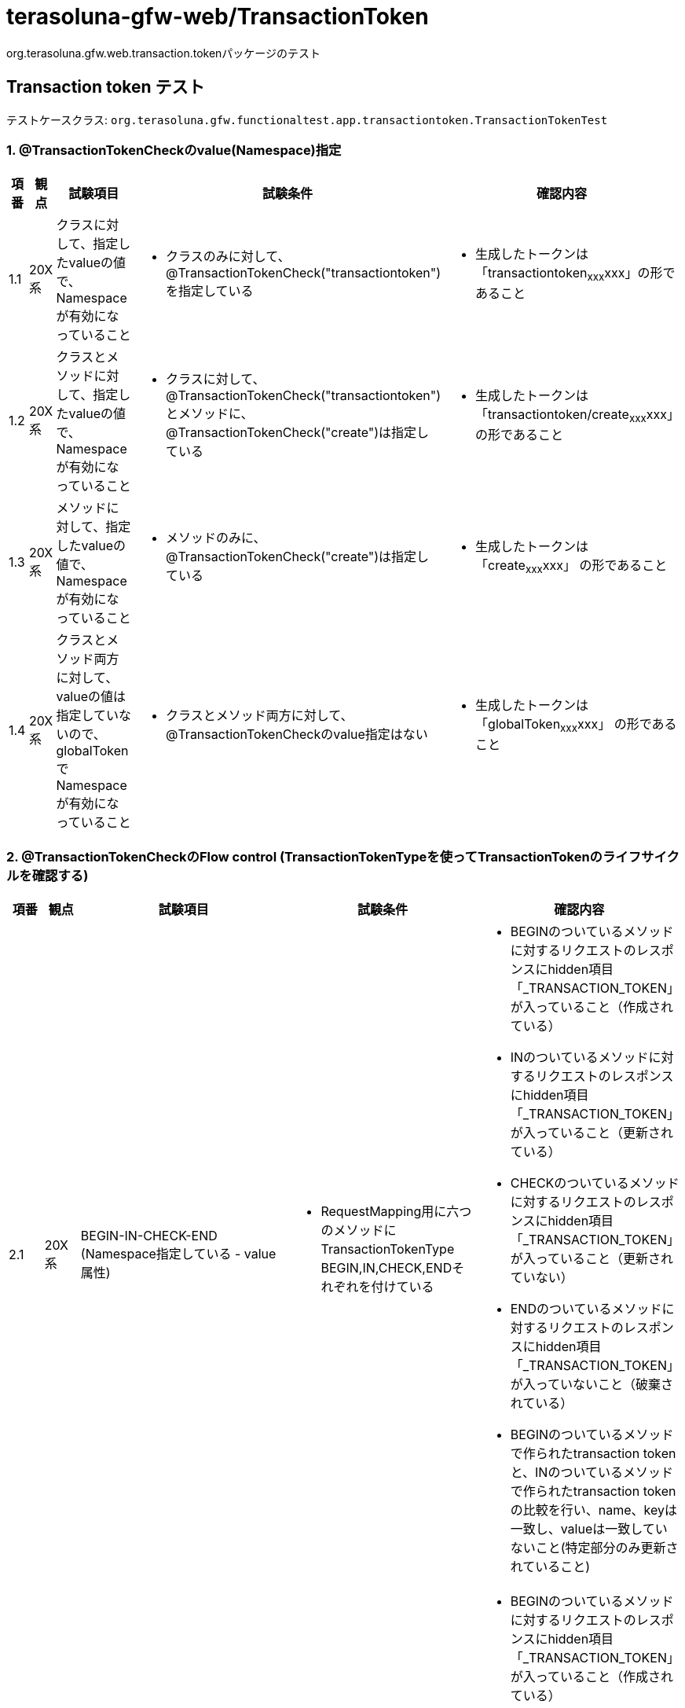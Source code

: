 = terasoluna-gfw-web/TransactionToken

org.terasoluna.gfw.web.transaction.tokenパッケージのテスト

== Transaction token テスト

テストケースクラス: `org.terasoluna.gfw.functionaltest.app.transactiontoken.TransactionTokenTest`

=== 1. @TransactionTokenCheckのvalue(Namespace)指定

[cols="5,5,30,20,20", options="header"]
|===
| 項番
| 観点
| 試験項目
| 試験条件
| 確認内容

| 1.1
| 20X系
| クラスに対して、指定したvalueの値で、Namespaceが有効になっていること
a| * クラスのみに対して、@TransactionTokenCheck("transactiontoken")を指定している
a| * 生成したトークンは「transactiontoken~xxx~xxx」の形であること

| 1.2
| 20X系
| クラスとメソッドに対して、指定したvalueの値で、Namespaceが有効になっていること
a| * クラスに対して、@TransactionTokenCheck("transactiontoken")とメソッドに、@TransactionTokenCheck("create")は指定している
a| * 生成したトークンは「transactiontoken/create~xxx~xxx」 の形であること

| 1.3
| 20X系
| メソッドに対して、指定したvalueの値で、Namespaceが有効になっていること
a| * メソッドのみに、@TransactionTokenCheck("create")は指定している
a| * 生成したトークンは「create~xxx~xxx」 の形であること

| 1.4
| 20X系
| クラスとメソッド両方に対して、valueの値は指定していないので、globalTokenでNamespaceが有効になっていること
a| * クラスとメソッド両方に対して、@TransactionTokenCheckのvalue指定はない
a| * 生成したトークンは「globalToken~xxx~xxx」 の形であること

|===

=== 2. @TransactionTokenCheckのFlow control (TransactionTokenTypeを使ってTransactionTokenのライフサイクルを確認する)

[cols="5,5,30,20,20", options="header"]
|===
| 項番
| 観点
| 試験項目
| 試験条件
| 確認内容

| 2.1
| 20X系
| BEGIN-IN-CHECK-END (Namespace指定している - value属性)
a| * RequestMapping用に六つのメソッドにTransactionTokenType　BEGIN,IN,CHECK,ENDそれぞれを付けている
a| * BEGINのついているメソッドに対するリクエストのレスポンスにhidden項目「_TRANSACTION_TOKEN」が入っていること（作成されている）
* INのついているメソッドに対するリクエストのレスポンスにhidden項目「_TRANSACTION_TOKEN」が入っていること（更新されている）
* CHECKのついているメソッドに対するリクエストのレスポンスにhidden項目「_TRANSACTION_TOKEN」が入っていること（更新されていない）
* ENDのついているメソッドに対するリクエストのレスポンスにhidden項目「_TRANSACTION_TOKEN」が入っていないこと（破棄されている）
* BEGINのついているメソッドで作られたtransaction tokenと、INのついているメソッドで作られたtransaction tokenの比較を行い、name、keyは一致し、valueは一致していないこと(特定部分のみ更新されていること)

| 2.2
| 20X系
| BEGIN-IN-CHECK-END (Namespace指定している - namespace属性)
a| * RequestMapping用に六つのメソッドにTransactionTokenType　BEGIN,IN,CHECK,ENDそれぞれが付けている
a| * BEGINのついているメソッドに対するリクエストのレスポンスにhidden項目「_TRANSACTION_TOKEN」が入っていること（作成されている）
* INのついているメソッドに対するリクエストのレスポンスにhidden項目「_TRANSACTION_TOKEN」が入っていること（更新されている）
* CHECKのついているメソッドに対するリクエストのレスポンスにhidden項目「_TRANSACTION_TOKEN」が入っていること（更新されていない）
* ENDのついているメソッドに対するリクエストのレスポンスにhidden項目「_TRANSACTION_TOKEN」が入っていないこと（破棄されている）
* BEGINのついているメソッドで作られたtransaction tokenと、INのついているメソッドで作られたtransaction tokenの比較を行い、name、keyは一致し、valueは一致していないこと(特定部分のみ更新されていること)

| 2.3
| 20X系
| BEGIN-IN-CHECK-END (Namespace指定していない - globalToken)
a| * RequestMapping用に六つのメソッドにTransactionTokenType　BEGIN,IN,CHECK,ENDそれぞれが付けている
a| * BEGINのついているメソッドに対するリクエストのレスポンスにhidden項目「_TRANSACTION_TOKEN」が入っていること（作成されている）
* INのついているメソッドに対するリクエストのレスポンスにhidden項目「_TRANSACTION_TOKEN」が入っていること（更新されている）
* ENDのついているメソッドに対するリクエストのレスポンスにhidden項目「_TRANSACTION_TOKEN」が入っていないこと（破棄されている）
* CHECKのついているメソッドに対するリクエストのレスポンスにhidden項目「_TRANSACTION_TOKEN」が入っていること（更新されていない）
* BEGINのついているメソッドで作られたtransaction tokenと、INのついているメソッドで作られたtransaction tokenの比較を行い、name、keyは一致し、valueは一致していないこと(特定部分のみ更新されていること)
* 作成されたtransaction tokenのnameは"globalToken"であること

| 2.4
| 20X系
| BEGIN-END
a| * RequestMapping用に二つのメソッドにTransactionTokenType　BEGIN,ENDそれぞれが付けている
a| * BEGINメソッドに対するリクエストのレスポンスにhidden項目「_TRANSACTION_TOKEN」が入っていること（作成されている）
* ENDメソッドに対するリクエストのレスポンスにhidden項目「_TRANSACTION_TOKEN」が入っていないこと（破棄されている）

| 2.5
| 20X系
| BEGIN-IN-IN(Redo)-IN-END
a| * RequestMapping用に四つのメソッドにTransactionTokenType　BEGIN,IN,IN,ENDそれぞれが付けている。INが付けているメソッド一つはRedo(戻る)用のメソッドである。
a| * BEGINメソッドに対するリクエストのレスポンスにhidden項目「_TRANSACTION_TOKEN」が入っていること（作成されている）
* INメソッドに対するリクエストのレスポンスにhidden項目「_TRANSACTION_TOKEN」が入っていること（更新されている）
* ENDメソッドに対するリクエストのレスポンスにhidden項目「_TRANSACTION_TOKEN」が入っていないこと（破棄されている）
* BEGINメソッドで作られたtransaction tokenと、INメソッドで作られたtransaction tokenの比較を行い、name、keyは一致し、valueは一致していないこと(特定部分のみ更新されていること)

| 2.6
| 20X系
| BEGIN(Input Error)-BEGIN-IN
a| * RequestMapping用に二つのメソッドにTransactionTokenType　BEGIN,INそれぞれが付けている
a| * 入力チェックエラーが発生してもBEGINメソッドに対するリクエストのレスポンスにhidden項目「_TRANSACTION_TOKEN」が入っていること（作成されている）
* 入力チェックエラーを解決してもう一度リクエストを出したらレスポンスにhidden項目「_TRANSACTION_TOKEN」が入っていること（作成されている）
* INメソッドに対するリクエストのレスポンスにhidden項目「_TRANSACTION_TOKEN」が入っていること（更新されている）
* BEGINメソッドで作られたtransaction tokenと、INメソッドで作られたtransaction tokenの比較を行い、nameは一致し、key、valueは一致していないこと(特定部分のみ更新されていること)

| 2.7
| 20X系
| BEGIN-END (Business Error)
a| * RequestMapping用に二つのメソッドにTransactionTokenType　BEGIN,ENDそれぞれが付けている
a| * BEGINメソッドに対するリクエストのレスポンスにhidden項目「_TRANSACTION_TOKEN」が入っていること（作成されている）
* ENDメソッドに対するリクエストの処理でエラーが発生してもレスポンスにhidden項目「_TRANSACTION_TOKEN」が入っていないこと（破棄されている）

| 2.8
| 20X系
| BEGIN-IN-TransactionTokenContext経由破棄(Business Error)
a| * RequestMapping用に二つのメソッドにTransactionTokenType　BEGIN,INそれぞれが付けている
a| * BEGINメソッドに対するリクエストのレスポンスにhidden項目「_TRANSACTION_TOKEN」が入っていること（作成されている）
* INメソッドに対するリクエストの処理でエラーが発生してもレスポンスにhidden項目「_TRANSACTION_TOKEN」が入っていること（破棄されていない。更新されている）
* BEGINメソッドで作られたtransaction tokenと、INメソッドで作られたtransaction tokenの比較を行い、name、keyは一致し、valueは一致していないこと(特定部分のみ更新されていること)

| 2.9
| 40X系
| IN called without BEGIN (Token error since token not present)
a| * メソッドの@TransactionTokenCheckにTransactionTokenType INが付けている
a| * INメソッドに対するリクエストの呼び出しでトークンが渡されていないのでtoken errorが発生されている

| 2.10
| 40X系
| BEGIN-IN-(Browser Back)-IN (Token error due to Token mismatch)
a| * メソッドの@TransactionTokenCheckにTransactionTokenType BEGIN,INがそれぞれ付けている
a| * INメソッドに対するリクエストが完了したらBrowserのBackを押してまたサブミットするとtoken errorが発生されている

| 2.11
| 40X系
| BEGIN-IN (Token error due to Token mismatch)
a| * メソッドの@TransactionTokenCheckにTransactionTokenType INが付けている
INの着いているメソッドにリクエストしてからブラウザバックで戻り、もう一度同じリクエストをする。
a| * INメソッドに対するリクエストの呼び出しで渡されたトークンが一致していないのでtoken errorが発生されている

| 2.12
| 40X系
| END called without BEGIN (Token error since token not present)
a| * メソッドの@TransactionTokenCheckにTransactionTokenType ENDが付けている
a| * ENDメソッドに対するリクエストの呼び出しでトークンが渡されていないのでtoken errorが発生されている

| 2.13
| 40X系
| BEGIN-END (Token error due to Token mismatch)
a| * メソッドの@TransactionTokenCheckにTransactionTokenType BEGIN,ENDがそれぞれ付けている
a| * ENDメソッドに対するリクエストの呼び出しで渡されたトークンが一致していないのでtoken errorが発生されている

| 2.14
| 20X系
| BEGIN-IN
a| * メソッドの@TransactionTokenCheckにTransactionTokenType BEGIN,ENDがそれぞれ付けている
a| * BEGINメソッドに対するリクエストのレスポンスにhidden項目「_TRANSACTION_TOKEN」が入っていること（作成されている）
* INメソッドに対するリクエストのレスポンスにhidden項目「_TRANSACTION_TOKEN」が入っていること（更新されている）
* BEGINメソッドで作られたtransaction tokenと、INメソッドで作られたtransaction tokenの比較を行い、name、keyは一致し、valueは一致していないこと(特定部分のみ更新されていること)

| 2.15
| 20X系
| BEGIN-CHECK(File Download)-IN
a| * メソッドの@TransactionTokenCheckにTransactionTokenType BEGIN,CHECK,INがそれぞれ付けている
a| * BEGINのついているメソッドのレスポンスにhidden項目「_TRANSACTION_TOKEN」が入っていること（作成されている）
* INのついているメソッドの実行時にエラーが発生しないこと
* INのついているメソッドのレスポンスにhidden項目「_TRANSACTION_TOKEN」が入っていること（更新されている）

| 2.16
| 40X系
| BEGIN-IN-(Browser Back)-CHECK
a| * メソッドの@TransactionTokenCheckにTransactionTokenType BEGIN,IN,CHECKがそれぞれ付けている
a| * BEGINのついているメソッドのレスポンスにhidden項目「_TRANSACTION_TOKEN」が入っていること（作成されている）
* INのついているメソッドの実行時にエラーが発生しないこと
* CHECKのついているメソッドに対するリクエストの呼び出しでトークンが一致していないのでtoken errorが発生する

| 2.17
| 40X系
| CHECK called without BEGIN (Token error since token not present)
a| * メソッドの@TransactionTokenCheckにTransactionTokenType CHECKが付けている
a| * CHECKのついているメソッドに対するリクエストの呼び出しでトークンが渡されていないのでtoken errorが発生する

|===

=== 3. TransactionTokenStoreのサイズチェック (同時処理数の一定数と同等、または超える時の動き)

[cols="5,5,30,20,20", options="header"]
|===
| 項番
| 観点
| 試験項目
| 試験条件
| 確認内容

| 3.1
| 40X系
| 同じセッションでNameSpaceごとに保持できるTransactionTokenの数が超えると自動で過去のトランザクショントークンを削除される (windowをMax+1起動)
a| * クラスのみに対して、@TransactionTokenCheck("transactiontoken")を指定している
* 同じ業務処理を十個のタブで行っていて、Transactionトークンが生成されている状態
a| * 同じ業務処理を十一回目のタブで行って、一回目のタブに移動してサブミットするとトークンエラーになっていること

| 3.2
| 40X系
| 同じセッションでNameSpaceごとに保持できるTransactionTokenの数が超えると自動で過去のトランザクショントークンを削除される (カスタム設定 = 2)
a| * クラスとメソッドに対してnamespaceを指定している (例 : Namespace = transactiontoken/create)
* 同じセッションで違う業務処理を二つのタブで行っていて、Transactionトークンが生成されている状態
a| * 同じセッションで違う業務処理を新規のタブで行って、一回目のタブに移動してサブミットするとトークンエラーになっていること

| 3.3
| 40X系
| 同じセッションでNameSpaceごとに保持できるTransactionTokenの数が超えると自動で過去のトランザクショントークンを削除される (カスタム設定 = 2)
a| * メソッドのみに対して、@TransactionTokenCheck("xxxxx")を指定している
* 同じセッションで違う業務処理を二つのタブで行っていて、Transactionトークンが生成されている状態
a| * 同じセッションで違う業務処理を新規のタブで行って、一回目のタブに移動してサブミットするとトークンエラーになっていること

| 3.4
| 40X系
| 同じセッションでNameSpaceごとに保持できるTransactionTokenの数が超えると自動で過去のトランザクショントークンを削除される
a| * Namespace指定していない (NameSpaceはグローバルNamespaceになる)。同時処理数の一定数を1にセットしている。
* 任意の業務処理を行って、Transactionトークンが生成されている状態
a| * 同じセッションで新規のタブで任意の業務処理を行って、一回目のタブに移動してサブミットするとトークンエラーになっていること

| 3.5
| 20X系
| 同じセッションでNameSpaceごとに保持できるTransactionTokenの数と同じ場合、自動で過去のトランザクショントークンを削除されないこと (デフォルト10個)
試験参考 https://github.com/terasolunaorg/terasoluna-gfw-functionaltest/issues/37
a| * クラスのみに対して、@TransactionTokenCheck("transactiontoken")を指定している
* 同じ業務処理を十個のタブで行っていて、Transactionトークンが生成されている状態
a| * 一回目のタブに移動してサブミットしても正常にレスポンスが返却されること

| 3.6
| 40X系
| 同じセッションでNameSpaceごとに保持できるTransactionTokenの数が超えると自動で過去のトランザクショントークンを削除される(windowをMax起動し、上書きしたセッションでリクエスト送信)
試験参考 https://github.com/terasolunaorg/terasoluna-gfw-functionaltest/issues/37
a| * クラスのみに対して、@TransactionTokenCheck("transactiontoken")を指定している
* 同じ業務処理を十個のタブで行っていて、Transactionトークンが生成されている状態
* どこかのタブでtokenを上書きした(5個目のタブ)後、消されたtokenを所持しているタブから画面遷移を行う。
a| * 一回目のタブに移動してサブミットしても正常にレスポンスが返却されること
* 消されたtokenを所持しているタブから画面遷移を行った場合、トークンエラーになっていること。

|===

=== 4. JSP Tag (t:transaction)

[cols="5,5,30,20,20", options="header"]
|===
| 項番
| 観点
| 試験項目
| 試験条件
| 確認内容

| 4.1
| 20X系
| <form:form>タグを使用しない場合は、<t:transaction /> を明示的に使用することにより、同じようにTransactionTokenCheckのhidden項目が埋め込まれる
a| * 対象JSPに<form:form>タグを使用しないで<t:transaction />タグが定義されている
a| * Transaction トークンが生成されて出力ビューとして上記のJSPが指定されているときレスポンスにhidden項目「_TRANSACTION_TOKEN」が入っていること
* 生成したトークンは「globalToken\~xxx~xxx」の形であること

| 4.2
| 40X系
| jspに別途「_TRANSACTION_TOKEN」のnameを定義してJspExceptionとなること (この試験項目は作成中です)
a| * jspに別途「_TRANSACTION_TOKEN」のnameを定義している
a| * JspExceptionとなること

|===
